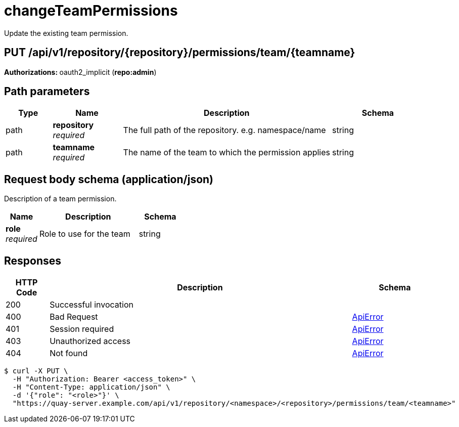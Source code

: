 :_mod-docs-content-type: REFERENCE


= changeTeamPermissions
Update the existing team permission.

[discrete]
== PUT /api/v1/repository/{repository}/permissions/team/{teamname}



**Authorizations: **oauth2_implicit (**repo:admin**)


[discrete]
== Path parameters

[options="header", width=100%, cols=".^2a,.^3a,.^9a,.^4a"]
|===
|Type|Name|Description|Schema
|path|**repository** + 
_required_|The full path of the repository. e.g. namespace/name|string
|path|**teamname** + 
_required_|The name of the team to which the permission applies|string
|===


[discrete]
== Request body schema (application/json)

Description of a team permission.

[options="header", width=100%, cols=".^3a,.^9a,.^4a"]
|===
|Name|Description|Schema
|**role** + 
_required_|Role to use for the team|string
|===


[discrete]
== Responses

[options="header", width=100%, cols=".^2a,.^14a,.^4a"]
|===
|HTTP Code|Description|Schema
|200|Successful invocation|
|400|Bad Request|&lt;&lt;_apierror,ApiError&gt;&gt;
|401|Session required|&lt;&lt;_apierror,ApiError&gt;&gt;
|403|Unauthorized access|&lt;&lt;_apierror,ApiError&gt;&gt;
|404|Not found|&lt;&lt;_apierror,ApiError&gt;&gt;
|===

[source,terminal]
----
$ curl -X PUT \
  -H "Authorization: Bearer <access_token>" \
  -H "Content-Type: application/json" \
  -d '{"role": "<role>"}' \
  "https://quay-server.example.com/api/v1/repository/<namespace>/<repository>/permissions/team/<teamname>"
----